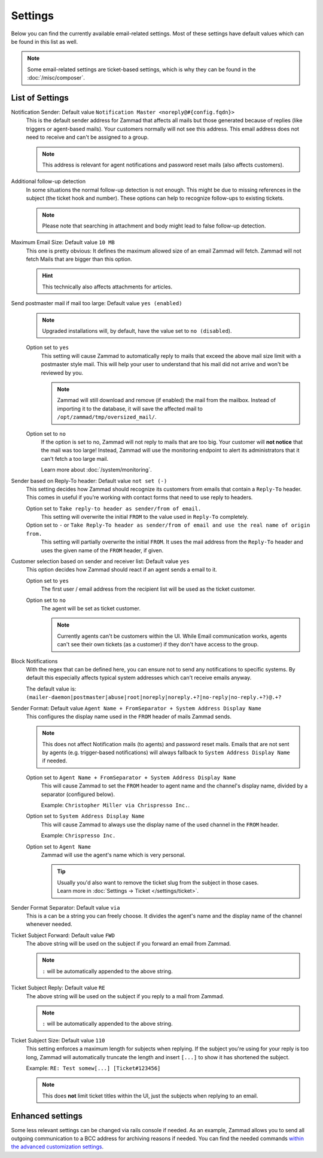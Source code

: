 Settings
********

.. figure:: /images/channels/email/settings-page.png
   :alt: Account settings page
   :align: center

Below you can find the currently available email-related settings. Most of
these settings have default values which can be found in this list as well.

.. note::

   Some email-related settings are ticket-based settings, which is why
   they can be found in the :doc:`/misc/composer`.

List of Settings
----------------

Notification Sender: Default value ``Notification Master <noreply@#{config.fqdn}>``
   This is the default sender address for Zammad that affects all mails but
   those generated because of replies (like triggers or agent-based mails).
   Your customers normally will not see this address. This email address does
   not need to receive and can't be assigned to a group.

   .. note:: 

      This address is relevant for agent notifications and password reset mails
      (also affects customers).

Additional follow-up detection
   In some situations the normal follow-up detection is not enough. 
   This might be due to missing references in the subject
   (the ticket hook and number). These options can help to recognize follow-ups
   to existing tickets.

   .. note:: 

      Please note that searching in attachment and body might lead to false
      follow-up detection.

Maximum Email Size: Default value ``10 MB``
   This one is pretty obvious: It defines the maximum allowed size of an email
   Zammad will fetch. Zammad will not fetch Mails that are bigger than this
   option.

   .. hint:: 

      This technically also affects attachments for articles.

Send postmaster mail if mail too large: Default value ``yes (enabled)``
   .. note:: 

      Upgraded installations will, by default, have the value set to
      ``no (disabled``).

   Option set to ``yes``
      This setting will cause Zammad to automatically reply to mails that exceed
      the above mail size limit with a postmaster style mail.
      This will help your user to understand that his mail did not arrive and
      won't be reviewed by you.

      .. note::

         Zammad will still download and remove (if enabled) the mail from the
         mailbox. Instead of importing it to the database, it will save the
         affected mail to ``/opt/zammad/tmp/oversized_mail/``.

   Option set to ``no``
      If the option is set to no, Zammad will not reply to mails that are too
      big. Your customer will **not notice** that the mail was too large!
      Instead, Zammad will use the monitoring endpoint to alert its
      administrators that it can't fetch a too large mail.

      Learn more about :doc:`/system/monitoring`.

Sender based on Reply-To header: Default value ``not set (-)``
   This setting decides how Zammad should recognize its customers from emails
   that contain a ``Reply-To`` header. This comes in useful if you're working
   with contact forms that need to use reply to headers.

   Option set to ``Take reply-to header as sender/from of email.``
      This setting will overwrite the initial ``FROM`` to the value used in
      ``Reply-To`` completely.

   Option set to ``-`` or ``Take Reply-To header as sender/from of email and use the real name of origin from.``
      This setting will partially overwrite the initial ``FROM``. 
      It uses the mail address from the ``Reply-To`` header and uses the given
      name of the ``FROM`` header, if given.

Customer selection based on sender and receiver list: Default value ``yes``
   This option decides how Zammad should react if an agent sends a email to it.

   Option set to ``yes``
      The first user / email address from the recipient list will be used as
      the ticket customer.

   Option set to ``no``
      The agent will be set as ticket customer.

      .. note:: 

         Currently agents can't be customers within the UI.
         While Email communication works, agents can't see their own tickets
         (as a customer) if they don't have access to the group.

Block Notifications
   With the regex that can be defined here, you can ensure not to send any
   notifications to specific systems. By default this especially affects typical
   system addresses which can't receive emails anyway.

   The default value is:
   ``(mailer-daemon|postmaster|abuse|root|noreply|noreply.+?|no-reply|no-reply.+?)@.+?``

   .. _email-settings-sender-format:

Sender Format: Default value ``Agent Name + FromSeparator + System Address Display Name``
   This configures the display name used in the ``FROM`` header of mails
   Zammad sends.

   .. note::

      This does not affect Notification mails (to agents) and password reset
      mails. Emails that are not sent by agents
      (e.g. trigger-based notifications) will always fallback to
      ``System Address Display Name`` if needed.

   Option set to ``Agent Name + FromSeparator + System Address Display Name``
      This will cause Zammad to set the ``FROM`` header to agent name and the
      channel's display name, divided by a separator (configured below).

      Example: ``Christopher Miller via Chrispresso Inc.``.

   Option set to ``System Address Display Name``
      This will cause Zammad to always use the display name of the used channel
      in the ``FROM`` header.

      Example: ``Chrispresso Inc.``

   Option set to ``Agent Name``
      Zammad will use the agent's name which is very personal.

      .. tip::

         | Usually you'd also want to remove the ticket slug from the subject
           in those cases.
         | Learn more in :doc:`Settings → Ticket </settings/ticket>`.

Sender Format Separator: Default value ``via``
   This is a can be a string you can freely choose. It divides the agent's name
   and the display name of the channel whenever needed.

Ticket Subject Forward: Default value ``FWD``
   The above string will be used on the subject if you forward an email from
   Zammad.

   .. note::

      ``:`` will be automatically appended to the above string.

Ticket Subject Reply: Default value ``RE``
   The above string will be used on the subject if you reply to a mail from
   Zammad.

   .. note::

      ``:`` will be automatically appended to the above string.

Ticket Subject Size: Default value ``110``
   This setting enforces a maximum length for subjects when replying.
   If the subject you're using for your reply is too long, Zammad will
   automatically truncate the length and insert ``[...]`` to show it has
   shortened the subject.

   Example: ``RE: Test somew[...] [Ticket#123456]``

   .. note::

      This does **not** limit ticket titles within the UI, just the subjects
      when replying to an email.


Enhanced settings
-----------------

Some less relevant settings can be changed via rails console if needed.
As an example, Zammad allows you to send all outgoing communication to a BCC
address for archiving reasons if needed. You can find the needed commands
`within the advanced customization settings`_.

.. _within the advanced customization settings:
   https://docs.zammad.org/en/latest/console/hidden-settings.html
